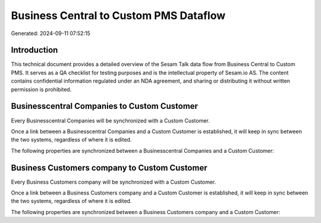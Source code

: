 =======================================
Business Central to Custom PMS Dataflow
=======================================

Generated: 2024-09-11 07:52:15

Introduction
------------

This technical document provides a detailed overview of the Sesam Talk data flow from Business Central to Custom PMS. It serves as a QA checklist for testing purposes and is the intellectual property of Sesam.io AS. The content contains confidential information regulated under an NDA agreement, and sharing or distributing it without written permission is prohibited.

Businesscentral Companies to Custom Customer
--------------------------------------------
Every Businesscentral Companies will be synchronized with a Custom Customer.

Once a link between a Businesscentral Companies and a Custom Customer is established, it will keep in sync between the two systems, regardless of where it is edited.

The following properties are synchronized between a Businesscentral Companies and a Custom Customer:

.. list-table::
   :header-rows: 1

   * - Businesscentral Companies Property
     - Custom Customer Property
     - Custom Data Type


Business Customers company to Custom Customer
---------------------------------------------
Every Business Customers company will be synchronized with a Custom Customer.

Once a link between a Business Customers company and a Custom Customer is established, it will keep in sync between the two systems, regardless of where it is edited.

The following properties are synchronized between a Business Customers company and a Custom Customer:

.. list-table::
   :header-rows: 1

   * - Business Customers company Property
     - Custom Customer Property
     - Custom Data Type

